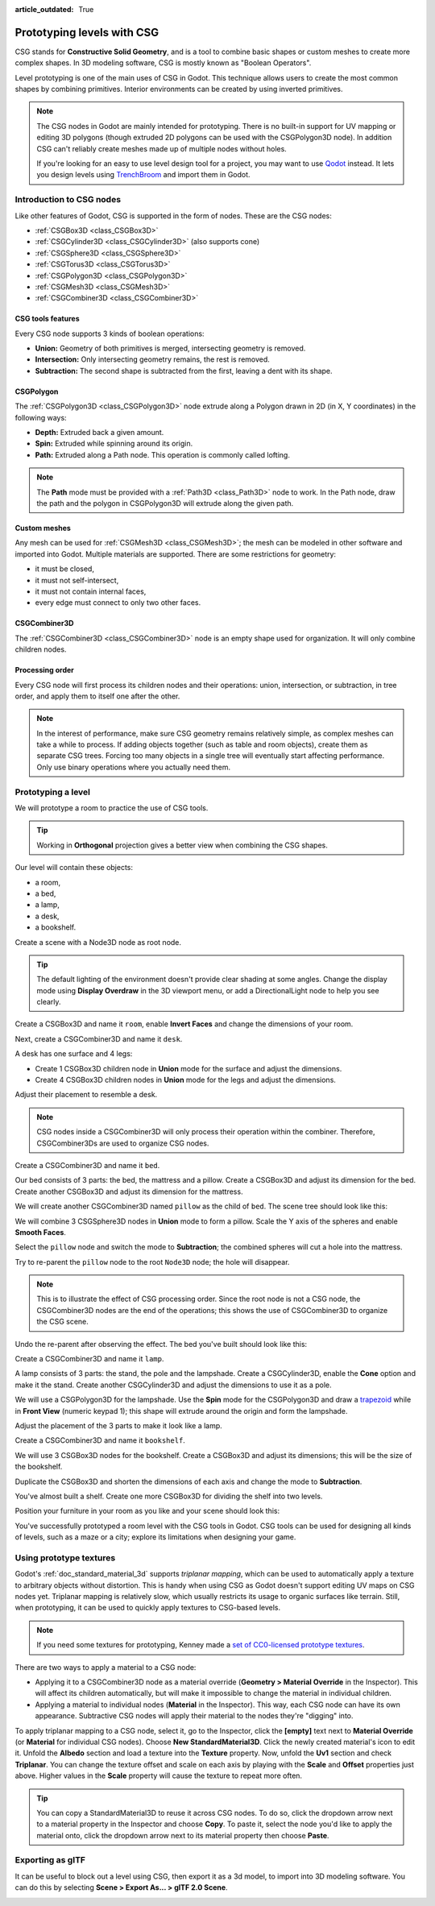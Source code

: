 :article_outdated: True

.. _doc_csg_tools:

Prototyping levels with CSG
===========================

CSG stands for **Constructive Solid Geometry**, and is a tool to combine basic
shapes or custom meshes to create more complex shapes. In 3D modeling software,
CSG is mostly known as "Boolean Operators".

Level prototyping is one of the main uses of CSG in Godot. This technique allows
users to create the most common shapes by combining primitives.
Interior environments can be created by using inverted primitives.

.. note:: The CSG nodes in Godot are mainly intended for prototyping. There is
          no built-in support for UV mapping or editing 3D polygons (though
          extruded 2D polygons can be used with the CSGPolygon3D node). In
          addition CSG can't reliably create meshes made up of multiple nodes
          without holes.

          If you're looking for an easy to use level design tool for a project,
          you may want to use `Qodot <https://github.com/QodotPlugin/Qodot>`__
          instead. It lets you design levels using
          `TrenchBroom <https://kristianduske.com/trenchbroom/>`__ and import
          them in Godot.

.. image:: img/csg.gif

.. seealso::

    You can check how to use CSG nodes to build various shapes (such as stairs or roads) using the
    `Constructive Solid Geometry demo project <https://github.com/godotengine/godot-demo-projects/tree/master/3d/csg>`__.

Introduction to CSG nodes
-------------------------

Like other features of Godot, CSG is supported in the form of nodes. These are
the CSG nodes:

- :ref:`CSGBox3D <class_CSGBox3D>`
- :ref:`CSGCylinder3D <class_CSGCylinder3D>` (also supports cone)
- :ref:`CSGSphere3D <class_CSGSphere3D>`
- :ref:`CSGTorus3D <class_CSGTorus3D>`
- :ref:`CSGPolygon3D <class_CSGPolygon3D>`
- :ref:`CSGMesh3D <class_CSGMesh3D>`
- :ref:`CSGCombiner3D <class_CSGCombiner3D>`

.. image:: img/csg_nodes.png

.. image:: img/csg_mesh.png

CSG tools features
~~~~~~~~~~~~~~~~~~

Every CSG node supports 3 kinds of boolean operations:

- **Union:** Geometry of both primitives is merged, intersecting geometry
  is removed.
- **Intersection:** Only intersecting geometry remains, the rest is removed.
- **Subtraction:** The second shape is subtracted from the first, leaving a dent
  with its shape.

.. image:: img/csg_operation_menu.png

.. image:: img/csg_operation.png

CSGPolygon
~~~~~~~~~~

The :ref:`CSGPolygon3D <class_CSGPolygon3D>` node extrude along a Polygon drawn in
2D (in X, Y coordinates) in the following ways:

- **Depth:** Extruded back a given amount.
- **Spin:** Extruded while spinning around its origin.
- **Path:** Extruded along a Path node. This operation is commonly called
  lofting.

.. image:: img/csg_poly_mode.png

.. image:: img/csg_poly.png

.. note:: The **Path** mode must be provided with a :ref:`Path3D <class_Path3D>`
          node to work. In the Path node, draw the path and the polygon in
          CSGPolygon3D will extrude along the given path.


Custom meshes
~~~~~~~~~~~~~

Any mesh can be used for :ref:`CSGMesh3D <class_CSGMesh3D>`; the mesh can be
modeled in other software and imported into Godot. Multiple materials are
supported. There are some restrictions for geometry:

- it must be closed,
- it must not self-intersect,
- it must not contain internal faces,
- every edge must connect to only two other faces.

.. image:: img/csg_custom_mesh.png

CSGCombiner3D
~~~~~~~~~~~~~

The :ref:`CSGCombiner3D <class_CSGCombiner3D>` node is an empty shape used for
organization. It will only combine children nodes.

Processing order
~~~~~~~~~~~~~~~~

Every CSG node will first process its children nodes and their operations:
union, intersection, or subtraction, in tree order, and apply them to itself one
after the other.

.. note:: In the interest of performance, make sure CSG geometry remains
          relatively simple, as complex meshes can take a while to process.
          If adding objects together (such as table and room objects), create
          them as separate CSG trees. Forcing too many objects in a single tree
          will eventually start affecting performance.
          Only use binary operations where you actually need them.

Prototyping a level
-------------------

We will prototype a room to practice the use of CSG tools.

.. tip:: Working in **Orthogonal** projection gives a better view when combining
         the CSG shapes.

Our level will contain these objects:

- a room,
- a bed,
- a lamp,
- a desk,
- a bookshelf.

Create a scene with a Node3D node as root node.

.. tip:: The default lighting of the environment doesn't provide clear shading
         at some angles. Change the display mode using **Display Overdraw** in
         the 3D viewport menu, or add a DirectionalLight node to help you see
         clearly.

.. image:: img/csg_overdraw.png

Create a CSGBox3D and name it ``room``, enable **Invert Faces** and change the
dimensions of your room.

.. image:: img/csg_room.png

.. image:: img/csg_room_invert.png

Next, create a CSGCombiner3D and name it ``desk``.

A desk has one surface and 4 legs:

- Create 1 CSGBox3D children node in **Union** mode for the surface
  and adjust the dimensions.
- Create 4 CSGBox3D children nodes in **Union** mode for the legs
  and adjust the dimensions.

Adjust their placement to resemble a desk.

.. image:: img/csg_desk.png

.. note:: CSG nodes inside a CSGCombiner3D will only process their operation
          within the combiner. Therefore, CSGCombiner3Ds are used to organize
          CSG nodes.

Create a CSGCombiner3D and name it ``bed``.

Our bed consists of 3 parts: the bed, the mattress and a pillow. Create a CSGBox3D
and adjust its dimension for the bed. Create another CSGBox3D and adjust its
dimension for the mattress.

.. image:: img/csg_bed_mat.png

We will create another CSGCombiner3D named ``pillow`` as the child of  ``bed``.
The scene tree should look like this:

.. image:: img/csg_bed_tree.png

We will combine 3 CSGSphere3D nodes in **Union** mode to form a pillow. Scale the
Y axis of the spheres and enable **Smooth Faces**.

.. image:: img/csg_pillow_smooth.png

Select the ``pillow`` node and switch the mode to **Subtraction**; the combined
spheres will cut a hole into the mattress.

.. image:: img/csg_pillow_hole.png

Try to re-parent the ``pillow`` node to the root ``Node3D`` node; the hole will
disappear.

.. note:: This is to illustrate the effect of CSG processing order.
          Since the root node is not a CSG node, the CSGCombiner3D nodes are
          the end of the operations; this shows the use of CSGCombiner3D to
          organize the CSG scene.

Undo the re-parent after observing the effect. The bed you've built should look
like this:

.. image:: img/csg_bed.png

Create a CSGCombiner3D and name it ``lamp``.

A lamp consists of 3 parts: the stand, the pole and the lampshade.
Create a CSGCylinder3D, enable the **Cone** option and make it the stand. Create
another CSGCylinder3D and adjust the dimensions to use it as a pole.

.. image:: img/csg_lamp_pole_stand.png

We will use a CSGPolygon3D for the lampshade. Use the **Spin** mode for the
CSGPolygon3D and draw a `trapezoid <https://en.wikipedia.org/wiki/Trapezoid>`_
while in **Front View** (numeric keypad 1); this shape will extrude around the
origin and form the lampshade.

.. image:: img/csg_lamp_spin.png

.. image:: img/csg_lamp_polygon.png

.. image:: img/csg_lamp_extrude.png

Adjust the placement of the 3 parts to make it look like a lamp.

.. image:: img/csg_lamp.png

Create a CSGCombiner3D and name it ``bookshelf``.

We will use 3 CSGBox3D nodes for the bookshelf. Create a CSGBox3D and adjust its
dimensions; this will be the size of the bookshelf.

.. image:: img/csg_shelf_big.png

Duplicate the CSGBox3D and shorten the dimensions of each axis and change the mode
to **Subtraction**.

.. image:: img/csg_shelf_subtract.png

.. image:: img/csg_shelf_subtract_menu.png

You've almost built a shelf. Create one more CSGBox3D for dividing the shelf into
two levels.

.. image:: img/csg_shelf.png

Position your furniture in your room as you like and your scene should look
this:

.. image:: img/csg_room_result.png

You've successfully prototyped a room level with the CSG tools in Godot.
CSG tools can be used for designing all kinds of levels, such as a maze
or a city; explore its limitations when designing your game.

Using prototype textures
------------------------

Godot's :ref:`doc_standard_material_3d` supports *triplanar mapping*, which can be
used to automatically apply a texture to arbitrary objects without distortion.
This is handy when using CSG as Godot doesn't support editing UV maps on CSG
nodes yet. Triplanar mapping is relatively slow, which usually restricts its
usage to organic surfaces like terrain. Still, when prototyping, it can be used
to quickly apply textures to CSG-based levels.

.. note:: If you need some textures for prototyping, Kenney made a
          `set of CC0-licensed prototype textures <https://kenney.nl/assets/prototype-textures>`__.

There are two ways to apply a material to a CSG node:

- Applying it to a CSGCombiner3D node as a material override
  (**Geometry > Material Override** in the Inspector). This will affect its
  children automatically, but will make it impossible to change the material in
  individual children.
- Applying a material to individual nodes (**Material** in the Inspector). This
  way, each CSG node can have its own appearance. Subtractive CSG nodes will
  apply their material to the nodes they're "digging" into.

To apply triplanar mapping to a CSG node, select it, go to the Inspector, click
the **[empty]** text next to **Material Override** (or **Material** for
individual CSG nodes). Choose **New StandardMaterial3D**. Click the newly created
material's icon to edit it. Unfold the **Albedo** section and load a texture
into the **Texture** property. Now, unfold the **Uv1** section and check
**Triplanar**. You can change the texture offset and scale on each axis by
playing with the **Scale** and **Offset** properties just above. Higher values
in the **Scale** property will cause the texture to repeat more often.

.. tip:: You can copy a StandardMaterial3D to reuse it across CSG nodes. To do so,
         click the dropdown arrow next to a material property in the Inspector
         and choose **Copy**. To paste it, select the node you'd like to apply
         the material onto, click the dropdown arrow next to its material
         property then choose **Paste**.

Exporting as glTF
------------------------

It can be useful to block out a level using CSG, then export it as a 3d model, to
import into 3D modeling software. You can do this by selecting **Scene > Export As... >
glTF 2.0 Scene**.

.. image:: img/export_as_gltf.webp
